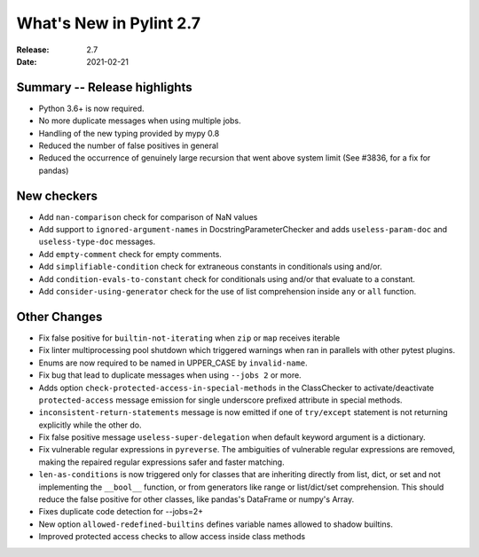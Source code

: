 **************************
 What's New in Pylint 2.7
**************************

:Release: 2.7
:Date: 2021-02-21

Summary -- Release highlights
=============================

* Python 3.6+ is now required.
* No more duplicate messages when using multiple jobs.
* Handling of the new typing provided by mypy 0.8
* Reduced the number of false positives in general
* Reduced the occurrence of genuinely large recursion that went above system limit (See #3836, for a fix for pandas)

New checkers
============

* Add ``nan-comparison`` check for comparison of NaN values

* Add support to ``ignored-argument-names`` in DocstringParameterChecker and
  adds ``useless-param-doc`` and ``useless-type-doc`` messages.

* Add ``empty-comment`` check for empty comments.

* Add ``simplifiable-condition`` check for extraneous constants in conditionals using and/or.

* Add ``condition-evals-to-constant`` check for conditionals using and/or that evaluate to a constant.

* Add ``consider-using-generator`` check for the use of list comprehension inside ``any`` or ``all`` function.

Other Changes
=============

* Fix false positive for ``builtin-not-iterating`` when ``zip`` or ``map`` receives iterable

* Fix linter multiprocessing pool shutdown which triggered warnings when ran in parallels with other pytest plugins.

* Enums are now required to be named in UPPER_CASE by ``invalid-name``.

* Fix bug that lead to duplicate messages when using ``--jobs 2`` or more.

* Adds option ``check-protected-access-in-special-methods`` in the ClassChecker to activate/deactivate
  ``protected-access`` message emission for single underscore prefixed attribute in special methods.

* ``inconsistent-return-statements`` message is now emitted if one of ``try/except`` statement
  is not returning explicitly while the other do.

* Fix false positive message ``useless-super-delegation`` when default keyword argument is a dictionary.

* Fix vulnerable regular expressions in ``pyreverse``. The ambiguities of vulnerable regular expressions are removed, making the repaired regular expressions safer and faster matching.

* ``len-as-conditions`` is now triggered only for classes that are inheriting directly from list, dict, or set and not implementing the ``__bool__`` function, or from generators like range or list/dict/set comprehension. This should reduce the false positive for other classes, like pandas's DataFrame or numpy's Array.

* Fixes duplicate code detection for --jobs=2+

* New option ``allowed-redefined-builtins`` defines variable names allowed to shadow builtins.

* Improved protected access checks to allow access inside class methods
